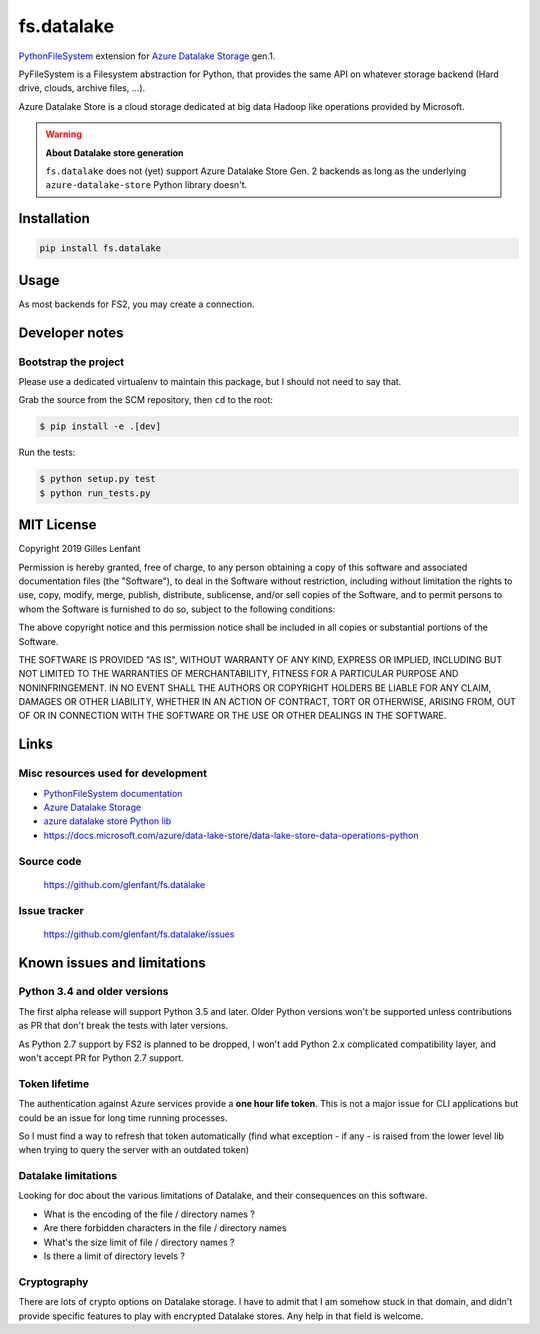 ===========
fs.datalake
===========

`PythonFileSystem <https://www.pyfilesystem.org/>`_ extension for
`Azure Datalake Storage <https://azure.microsoft.com/en-us/services/storage/data-lake-storage/>`_ gen.1.

PyFileSystem is a Filesystem abstraction for Python, that provides the same API on whatever storage backend (Hard drive,
clouds, archive files, ...).

Azure Datalake Store is a cloud storage dedicated at big data Hadoop like operations provided by Microsoft.

.. warning::

   **About Datalake store generation**

   ``fs.datalake`` does not (yet) support Azure Datalake Store Gen. 2 backends as long as the underlying
   ``azure-datalake-store`` Python library doesn't.

Installation
============

.. code:: console

   pip install fs.datalake

Usage
=====

As most backends for FS2, you may create a connection.

Developer notes
===============

Bootstrap the project
---------------------

Please use a dedicated virtualenv to maintain this package, but I should not need to say that.

Grab the source from the SCM repository, then ``cd`` to the root:

.. code:: console

  $ pip install -e .[dev]

Run the tests:

.. code:: console

  $ python setup.py test
  $ python run_tests.py

MIT License
===========

Copyright 2019 Gilles Lenfant

Permission is hereby granted, free of charge, to any person obtaining a copy of this software and associated
documentation files (the "Software"), to deal in the Software without restriction, including without limitation the
rights to use, copy, modify, merge, publish, distribute, sublicense, and/or sell copies of the Software, and to permit
persons to whom the Software is furnished to do so, subject to the following conditions:

The above copyright notice and this permission notice shall be included in all copies or substantial portions of the
Software.

THE SOFTWARE IS PROVIDED "AS IS", WITHOUT WARRANTY OF ANY KIND, EXPRESS OR IMPLIED, INCLUDING BUT NOT LIMITED TO THE
WARRANTIES OF MERCHANTABILITY, FITNESS FOR A PARTICULAR PURPOSE AND NONINFRINGEMENT. IN NO EVENT SHALL THE AUTHORS OR
COPYRIGHT HOLDERS BE LIABLE FOR ANY CLAIM, DAMAGES OR OTHER LIABILITY, WHETHER IN AN ACTION OF CONTRACT, TORT OR
OTHERWISE, ARISING FROM, OUT OF OR IN CONNECTION WITH THE SOFTWARE OR THE USE OR OTHER DEALINGS IN THE SOFTWARE.

Links
=====

Misc resources used for development
-----------------------------------

* `PythonFileSystem documentation <https://docs.pyfilesystem.org/>`_
* `Azure Datalake Storage`_
* `azure datalake store Python lib <https://pypi.org/project/azure-datalake-store/>`_
* https://docs.microsoft.com/azure/data-lake-store/data-lake-store-data-operations-python

Source code
-----------

  https://github.com/glenfant/fs.datalake

Issue tracker
-------------

  https://github.com/glenfant/fs.datalake/issues

Known issues and limitations
============================

Python 3.4 and older versions
-----------------------------

The first alpha release will support Python 3.5 and later. Older Python versions won't be supported unless
contributions as PR that don't break the tests with later versions.

As Python 2.7 support by FS2 is planned to be dropped, I won't add Python 2.x complicated compatibility layer, and won't
accept PR for Python 2.7 support.

Token lifetime
--------------

The authentication against Azure services provide a **one hour life token**. This is not a major issue for CLI
applications but could be an issue for long time running processes.

So I must find a way to refresh that token automatically (find what exception - if any - is raised from the lower level
lib when trying to query the server with an outdated token)

Datalake limitations
--------------------

Looking for doc about the various limitations of Datalake, and their consequences on this software.

- What is the encoding of the file / directory names ?
- Are there forbidden characters in the file / directory names
- What's the size limit of file / directory names ?
- Is there a limit of directory levels ?

Cryptography
------------

There are lots of crypto options on Datalake storage. I have to admit that I am somehow stuck in that domain, and didn't
provide specific features to play with encrypted Datalake stores. Any help in that field is welcome.
